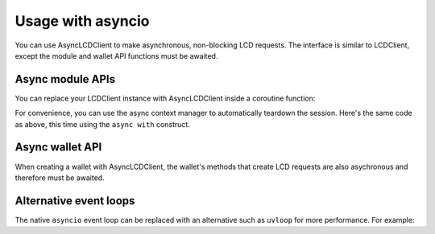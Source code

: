 Usage with asyncio
==================
    
You can use AsyncLCDClient to make asynchronous, non-blocking LCD requests.
The interface is similar to LCDClient, except the module and wallet API functions must be awaited.

Async module APIs
-----------------

You can replace your LCDClient instance with AsyncLCDClient inside a coroutine function:

.. code-block:: python
    :emphasize-lines: 5,8

    import asyncio 
    from terra_classic_sdk.client.lcd import AsyncLCDClient

    async def main():
        terra = AsyncLCDClient("https://lcd.terra.dev", "columbus-5")
        total_supply = await terra.bank.total()
        print(total_supply)
        await terra.session.close() # you must close the session

    asyncio.get_event_loop().run_until_complete(main())


For convenience, you can use the async context manager to automatically teardown the
session. Here's the same code as above, this time using the ``async with`` construct.

.. code-block:: python
    :emphasize-lines: 5

    import asyncio 
    from terra_classic_sdk.client.lcd import AsyncLCDClient

    async def main():
        async with AsyncLCDClient("https://lcd.terra.dev", "columbus-5") as terra:
            total_supply = await terra.bank.total()
            print(total_supply)

    asyncio.get_event_loop().run_until_complete(main())

Async wallet API
----------------

When creating a wallet with AsyncLCDClient, the wallet's methods that create LCD requests
are also asychronous and therefore must be awaited.

.. code-block:: python
    :emphasize-lines: 12-13

    import asyncio
    from terra_classic_sdk.client.lcd.api.tx import CreateTxOptions
    from terra_classic_sdk.client.lcd import AsyncLCDClient
    from terra_classic_sdk.key.mnemonic import MnemonicKey
    from terra_classic_sdk.core import Coins

    mk = MnemonicKey()
    recipient = "terra1..."

    async def main():
        async with AsyncLCDClient("https://lcd.terra.dev", "columbus-5") as terra:
            wallet = terra.wallet(mk)
            account_number = await wallet.account_number()
            tx = await wallet.create_and_sign_tx(
                CreateTxOptions(
                    msgs=[MsgSend(wallet.key.acc_address, recipient, Coins(uluna=10202))]
                )
            )
    
    asyncio.get_event_loop().run_until_complete(main())

Alternative event loops
-----------------------

The native ``asyncio`` event loop can be replaced with an alternative such as ``uvloop``
for more performance. For example:

.. code-block:: python
    :emphasize-lines: 2, 10

    import asyncio
    import uvloop

    from terra_classic_sdk.client.lcd import AsyncLCDClient

    async def main():
        async with AsyncLCDClient("https://lcd.terra.dev", "columbus-5") as terra:
            total_supply = await wallet.bank.total()

    uvloop.install() 
    asyncio.get_event_loop().run_until_complete(main())
